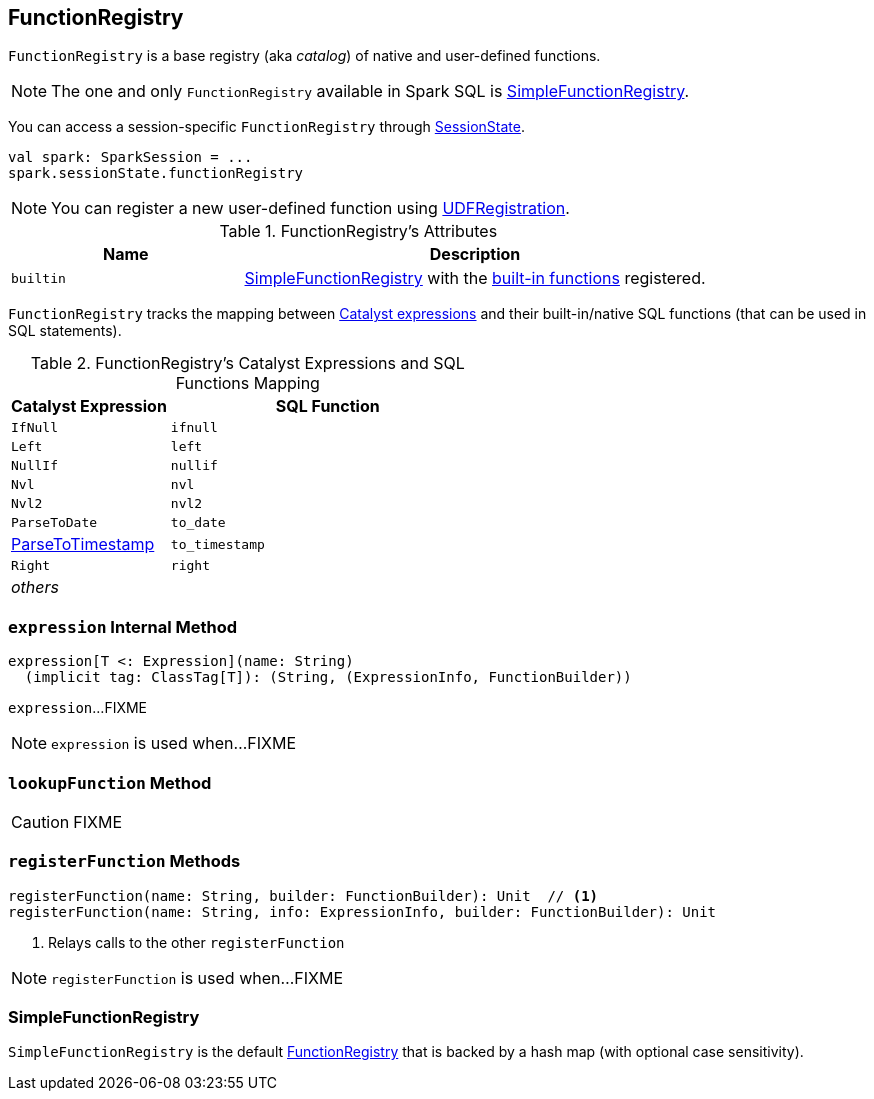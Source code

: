 == [[FunctionRegistry]] FunctionRegistry

`FunctionRegistry` is a base registry (aka _catalog_) of native and user-defined functions.

NOTE: The one and only `FunctionRegistry` available in Spark SQL is <<SimpleFunctionRegistry, SimpleFunctionRegistry>>.

You can access a session-specific `FunctionRegistry` through link:spark-sql-SessionState.adoc#functionRegistry[SessionState].

[source, scala]
----
val spark: SparkSession = ...
spark.sessionState.functionRegistry
----

NOTE: You can register a new user-defined function using link:spark-sql-UDFRegistration.adoc[UDFRegistration].

[[attributes]]
.FunctionRegistry's Attributes
[width="100%",cols="1,2",options="header"]
|===
| Name
| Description

| [[builtin]] `builtin`
| <<SimpleFunctionRegistry, SimpleFunctionRegistry>> with the <<expressions, built-in functions>> registered.
|===

[[expressions]]
`FunctionRegistry` tracks the mapping between link:spark-sql-Expression.adoc[Catalyst expressions] and their built-in/native SQL functions (that can be used in SQL statements).

.FunctionRegistry's Catalyst Expressions and SQL Functions Mapping
[cols="1,2",options="header",width="100%"]
|===
| Catalyst Expression
| SQL Function

| `IfNull`
| [[ifnull]] `ifnull`

| `Left`
| [[left]] `left`

| `NullIf`
| [[nullif]] `nullif`

| `Nvl`
| [[nvl]] `nvl`

| `Nvl2`
| [[nvl2]] `nvl2`

| `ParseToDate`
| [[to_date]] `to_date`

| link:spark-sql-Expression-ParseToTimestamp.adoc[ParseToTimestamp]
| [[to_timestamp]] `to_timestamp`

| `Right`
| [[right]] `right`

| _others_
|
|===

=== [[expression]] `expression` Internal Method

[source, scala]
----
expression[T <: Expression](name: String)
  (implicit tag: ClassTag[T]): (String, (ExpressionInfo, FunctionBuilder))
----

`expression`...FIXME

NOTE: `expression` is used when...FIXME

=== [[lookupFunction]] `lookupFunction` Method

CAUTION: FIXME

=== [[registerFunction]] `registerFunction` Methods

[source, scala]
----
registerFunction(name: String, builder: FunctionBuilder): Unit  // <1>
registerFunction(name: String, info: ExpressionInfo, builder: FunctionBuilder): Unit
----
<1> Relays calls to the other `registerFunction`

NOTE: `registerFunction` is used when...FIXME

=== [[SimpleFunctionRegistry]] SimpleFunctionRegistry

`SimpleFunctionRegistry` is the default <<FunctionRegistry, FunctionRegistry>> that is backed by a hash map (with optional case sensitivity).
